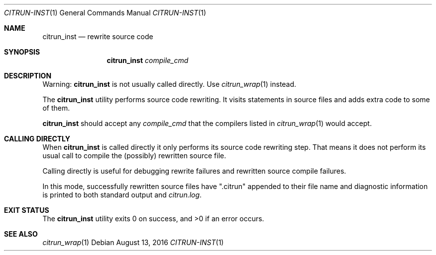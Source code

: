 .\"
.\" Copyright (c) 2016 Kyle Milz <kyle@0x30.net>
.\"
.\" Permission to use, copy, modify, and distribute this software for any
.\" purpose with or without fee is hereby granted, provided that the above
.\" copyright notice and this permission notice appear in all copies.
.\"
.\" THE SOFTWARE IS PROVIDED "AS IS" AND THE AUTHOR DISCLAIMS ALL WARRANTIES
.\" WITH REGARD TO THIS SOFTWARE INCLUDING ALL IMPLIED WARRANTIES OF
.\" MERCHANTABILITY AND FITNESS. IN NO EVENT SHALL THE AUTHOR BE LIABLE FOR
.\" ANY SPECIAL, DIRECT, INDIRECT, OR CONSEQUENTIAL DAMAGES OR ANY DAMAGES
.\" WHATSOEVER RESULTING FROM LOSS OF USE, DATA OR PROFITS, WHETHER IN AN
.\" ACTION OF CONTRACT, NEGLIGENCE OR OTHER TORTIOUS ACTION, ARISING OUT OF
.\" OR IN CONNECTION WITH THE USE OR PERFORMANCE OF THIS SOFTWARE.
.\"
.Dd $Mdocdate: August 13 2016 $
.Dt CITRUN-INST 1
.Os
.Sh NAME
.Nm citrun_inst
.Nd rewrite source code
.Sh SYNOPSIS
.Nm
.Ar compile_cmd
.Sh DESCRIPTION
.Pp
Warning:
.Nm
is not usually called directly. Use
.Xr citrun_wrap 1
instead.
.Pp
The
.Nm
utility performs source code rewriting. It visits statements in source files and
adds extra code to some of them.
.Pp
.Nm
should accept any
.Ar compile_cmd
that the compilers listed in
.Xr citrun_wrap 1
would accept.
.Sh CALLING DIRECTLY
When
.Nm
is called directly it only performs its source code rewriting
step. That means it does not perform its usual call to compile the (possibly)
rewritten source file.
.Pp
Calling directly is useful for debugging rewrite failures and rewritten source
compile
failures.
.Pp
In this mode, successfully rewritten source files have
.Qq .citrun
appended to their file name and diagnostic information is printed to both
standard output and
.Pa citrun.log .
.Sh EXIT STATUS
.Ex -std
.Sh SEE ALSO
.Xr citrun_wrap 1
